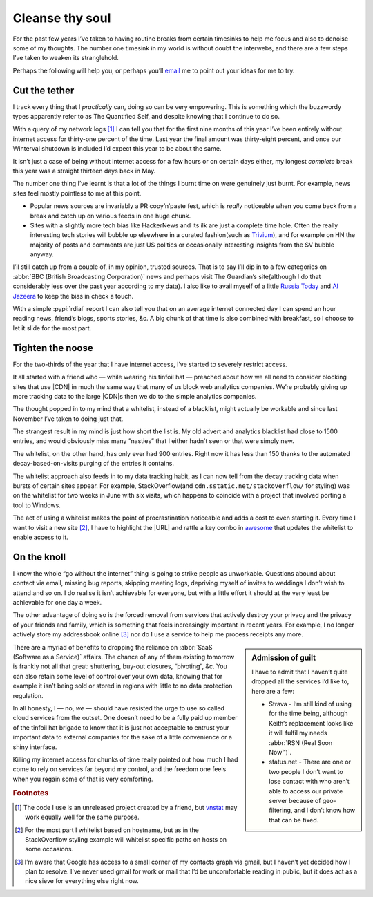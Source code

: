 .. post:: 2014-09-18
   :tags: focus, denoise, net

Cleanse thy soul
================

For the past few years I’ve taken to having routine breaks from certain
timesinks to help me focus and also to denoise some of my thoughts.  The number
one timesink in my world is without doubt the interwebs, and there are a few
steps I’ve taken to weaken its stranglehold.

Perhaps the following will help you, or perhaps you’ll email_ me to point out
your ideas for me to try.

Cut the tether
--------------

I track every thing that I *practically* can, doing so can be very empowering.
This is something which the buzzwordy types apparently refer to as The
Quantified Self, and despite knowing that I continue to do so.

With a query of my network logs [#s1]_ I can tell you that for the first nine
months of this year I’ve been entirely without internet access for thirty-one
percent of the time.  Last year the final amount was thirty-eight percent, and
once our Winterval shutdown is included I’d expect this year to be about the
same.

It isn’t just a case of being without internet access for a few hours or on
certain days either, my longest *complete* break this year was a straight
thirteen days back in May.

The number one thing I’ve learnt is that a lot of the things I burnt time on
were genuinely just burnt.  For example, news sites feel mostly pointless to
me at this point.

* Popular news sources are invariably a PR copy’n’paste fest, which is *really*
  noticeable when you come back from a break and catch up on various feeds in
  one huge chunk.
* Sites with a slightly more tech bias like HackerNews and its ilk are just
  a complete time hole.  Often the really interesting tech stories will bubble
  up elsewhere in a curated fashion(such as Trivium_), and for example on HN the
  majority of posts and comments are just US politics or occasionally
  interesting insights from the SV bubble anyway.

I’ll still catch up from a couple of, in my opinion, trusted sources.  That is
to say I’ll dip in to a few categories on :abbr:`BBC (British Broadcasting
Corporation)` news and perhaps visit The Guardian’s site(although I do that
considerably less over the past year according to my data).  I also like to
avail myself of a little `Russia Today`_ and `Al Jazeera`_ to keep the bias in
check a touch.

With a simple :pypi:`rdial` report I can also tell you that on an average
internet connected day I can spend an hour reading news, friend’s blogs, sports
stories, &c.  A big chunk of that time is also combined with breakfast, so
I choose to let it slide for the most part.

Tighten the noose
-----------------

For the two-thirds of the year that I have internet access, I’ve started to
severely restrict access.

It all started with a friend who — while wearing his tinfoil hat — preached
about how we all need to consider blocking sites that use |CDN| in much the
same way that many of us block web analytics companies.  We’re probably giving
up more tracking data to the large |CDN|\ s then we do to the simple analytics
companies.

The thought popped in to my mind that a whitelist, instead of a blacklist, might
actually be workable and since last November I’ve taken to doing just that.

The strangest result in my mind is just how short the list is.  My old advert
and analytics blacklist had close to 1500 entries, and would obviously miss many
”nasties” that I either hadn’t seen or that were simply new.

The whitelist, on the other hand, has only ever had 900 entries. Right now it
has less than 150 thanks to the automated decay-based-on-visits purging of the
entries it contains.

The whitelist approach also feeds in to my data tracking habit, as I can now
tell from the decay tracking data when bursts of certain sites appear.  For
example, StackOverflow(and ``cdn.sstatic.net/stackoverflow/`` for styling) was
on the whitelist for two weeks in June with six visits, which happens to
coincide with a project that involved porting a tool to Windows.

The act of using a whitelist makes the point of procrastination noticeable and
adds a cost to even starting it.  Every time I want to visit a new site [#s2]_,
I have to highlight the |URL| and rattle a key combo in awesome_ that updates
the whitelist to enable access to it.

On the knoll
------------

I know the whole “go without the internet” thing is going to strike people as
unworkable.  Questions abound about contact via email, missing bug reports,
skipping meeting logs, depriving myself of invites to weddings I don’t wish to
attend and so on.  I do realise it isn’t achievable for everyone, but with
a little effort it should at the very least be achievable for one day a week.

The other advantage of doing so is the forced removal from services that
actively destroy your privacy and the privacy of your friends and family, which
is something that feels increasingly important in recent years.  For example,
I no longer actively store my addressbook online [#s3]_ nor do I use a service
to help me process receipts any more.

.. sidebar:: Admission of guilt

    I have to admit that I haven’t quite dropped all the services I’d like to,
    here are a few:

    * Strava - I’m still kind of using for the time being, although Keith’s
      replacement looks like it will fulfil my needs :abbr:`RSN (Real Soon
      Now™)`.
    * status.net - There are one or two people I don’t want to lose contact with
      who aren’t able to access our private server because of geo-filtering, and
      I don’t know how that can be fixed.

There are a myriad of benefits to dropping the reliance on :abbr:`SaaS (Software
as a Service)` affairs.  The chance of any of them existing tomorrow is frankly
not all that great: shuttering, buy-out closures, “pivoting”, &c.  You can
also retain some level of control over your own data, knowing that for example
it isn’t being sold or stored in regions with little to no data protection
regulation.

In all honesty, I — no, *we* — should have resisted the urge to use so called
cloud services from the outset.  One doesn’t need to be a fully paid up member
of the tinfoil hat brigade to know that it is just not acceptable to entrust
your important data to external companies for the sake of a little convenience
or a shiny interface.

Killing my internet access for chunks of time really pointed out how much I had
come to rely on services far beyond my control, and the freedom one feels when
you regain some of that is very comforting.

.. rubric:: Footnotes

.. [#s1] The code I use is an unreleased project created by a friend, but
   vnstat_ may work equally well for the same purpose.
.. [#s2] For the most part I whitelist based on hostname, but as in the
   StackOverflow styling example will whitelist specific paths on hosts on some
   occasions.
.. [#s3] I’m aware that Google has access to a small corner of my contacts graph
   via gmail, but I haven’t yet decided how I plan to resolve.  I’ve never used
   gmail for work or mail that I’d be uncomfortable reading in public, but it
   does act as a nice sieve for everything else right now.

.. |CDN| replace:: :abbr:`CDNs (Content Delivery Network)`

.. _email: jnrowe@gmail.com
.. _trivium: http://chneukirchen.org/trivium/
.. _Russia Today: http://rt.com/
.. _Al Jazeera: http://www.aljazeera.net/
.. _vnstat: http://humdi.net/vnstat/
.. _awesome: https://awesomewm.org/

